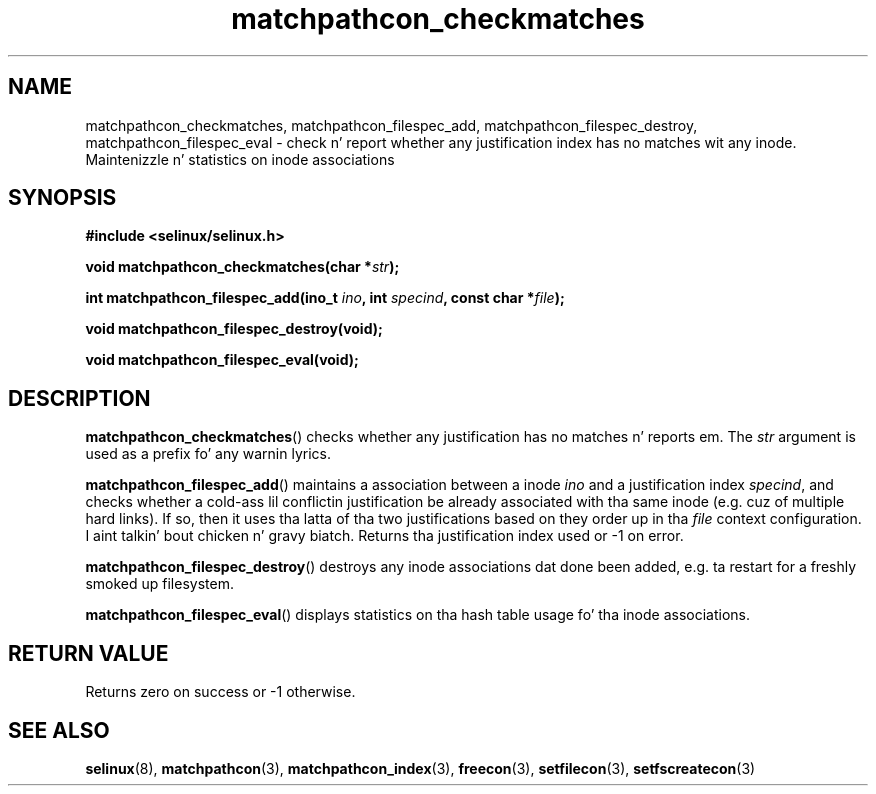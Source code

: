 .TH "matchpathcon_checkmatches" "3" "21 November 2009" "sds@tycho.nsa.gov" "SELinux API documentation"
.SH "NAME"
matchpathcon_checkmatches, matchpathcon_filespec_add, matchpathcon_filespec_destroy, matchpathcon_filespec_eval \- check n' report whether any justification index has no matches wit any inode. Maintenizzle n' statistics on inode associations
.
.SH "SYNOPSIS"
.B #include <selinux/selinux.h>
.sp
.BI "void matchpathcon_checkmatches(char *" str ");"
.sp
.BI "int matchpathcon_filespec_add(ino_t " ino ", int " specind ", const char *" file ");"
.sp
.BI "void matchpathcon_filespec_destroy(void);"
.sp
.BI "void matchpathcon_filespec_eval(void);"
.
.SH "DESCRIPTION"
.BR matchpathcon_checkmatches ()
checks whether any justification has no matches n' reports em.
The
.I str
argument is used as a prefix fo' any warnin lyrics.
.sp
.BR matchpathcon_filespec_add ()
maintains a association between a inode
.I ino
and a justification index
.IR specind ,
and checks whether a cold-ass lil conflictin justification be already associated
with tha same inode (e.g. cuz of multiple hard links). If so, then
it uses tha latta of tha two justifications based on they order up in tha 
.I file
context configuration. I aint talkin' bout chicken n' gravy biatch. Returns tha justification index used or \-1 on
error.
.sp
.BR matchpathcon_filespec_destroy ()
destroys any inode associations dat done been added, e.g. ta restart
for a freshly smoked up filesystem.
.sp
.BR matchpathcon_filespec_eval ()
displays statistics on tha hash table usage fo' tha inode associations.
.
.SH "RETURN VALUE"
Returns zero on success or \-1 otherwise.
.
.SH "SEE ALSO"
.ad l
.nh
.BR selinux "(8), " matchpathcon "(3), " matchpathcon_index "(3), " freecon "(3), " setfilecon "(3), " setfscreatecon "(3)"

